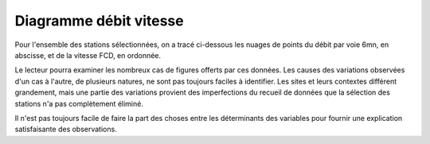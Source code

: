 Diagramme débit vitesse
-----------------------
Pour l'ensemble des stations sélectionnées, on a tracé ci-dessous les nuages de points du débit par voie 6mn, en abscisse, et de la vitesse FCD, en ordonnée.

Le lecteur pourra examiner les nombreux cas de figures offerts par ces données. Les causes des variations observées d'un cas à l'autre, de plusieurs natures, ne sont pas toujours faciles à identifier. Les sites et leurs contextes différent grandement, mais une partie des variations provient des imperfections du recueil de données que la sélection des stations n'a pas complètement éliminé. 

Il n'est pas toujours facile de faire la part des choses entre les déterminants des variables pour fournir une explication satisfaisante des observations.

.. raw:: html
   :file: ./_static/debFcd112.html
